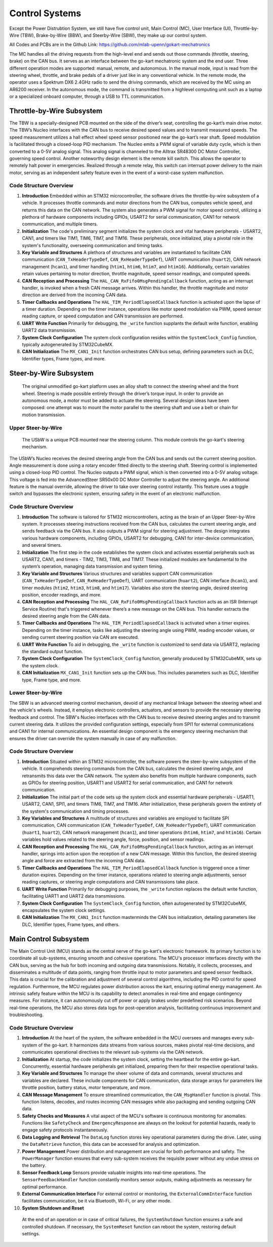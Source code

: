 Control Systems 
================

Except the Power Distrubtion System, we still have five control unit, Main Control (MC), User Interface (UI),
Throttle-by-Wire (TBW), Brake-by-Wire (BBW), and Steerby-Wire (SBW), they make up our control system. 

.. image:: img/Control_System_Main.png



All Codes and PCBs are in the Github Link:
https://github.com/mlab-upenn/gokart-mechatronics

The MC handles all the driving requests from the high-level end and sends out those commands (throttle, steering, brake)
on the CAN bus. It serves as an interface between the go-kart mechatronic system and the end user. Three different operation
modes are supported: manual, remote, and autonomous. In the manual mode, input is read from the steering wheel, throttle,
and brake pedals of a driver just like in any conventional vehicle. In the remote mode, the operator uses a Spektrum
DX6 2.4GHz radio to send the driving commands, which are received by the MC using an AR6200 receiver. In the
autonomous mode, the command is transmitted from a highlevel computing unit such as a laptop or a specialized onboard computer, 
through a USB to TTL communication. 
                    

Throttle-by-Wire Subsystem
---------------------------

The TBW is a specially-designed PCB mounted on the side of the driver’s seat, controlling the go-kart’s main drive motor. The TBW’s Nucleo interfaces with the CAN bus to receive desired speed values and to transmit measured speeds. The speed measurement utilizes a hall effect wheel speed sensor positioned near the go-kart’s rear shaft. Speed modulation is facilitated through a closed-loop PID mechanism. The Nucleo emits a PWM signal of variable duty cycle, which is then converted to a 0-5V analog signal. This analog signal is channeled to the Alltrax SR48300 DC Motor Controller, governing speed control. Another noteworthy design element is the remote kill switch. This allows the operator to remotely halt power in emergencies. Realized through a remote relay, this switch can interrupt power delivery to the main motor, serving as an independent safety feature even in the event of a worst-case system malfunction.

.. image:: img/TBW_PCB.png

Code Structure Overview
~~~~~~~~~~~~~~~~~~~~

1. **Introduction**
   Embedded within an STM32 microcontroller, the software drives the throttle-by-wire subsystem of a vehicle. It processes throttle commands and motor directions from the CAN bus, computes vehicle speed, and returns this data on the CAN network. The system also generates a PWM signal for motor speed control, utilizing a plethora of hardware components including GPIOs, USART2 for serial communication, CAN1 for network communication, and multiple timers.

2. **Initialization**
   The code's preliminary segment initializes the system clock and vital hardware peripherals - USART2, CAN1, and timers like TIM1, TIM6, TIM7, and TIM16. These peripherals, once initialized, play a pivotal role in the system's functionality, overseeing communication and timing tasks.

3. **Key Variable and Structures**
   A plethora of structures and variables are instantiated to facilitate CAN communication (``CAN_TxHeaderTypeDef``, ``CAN_RxHeaderTypeDef``), UART communication (``huart2``), CAN network management (``hcan1``), and timer handling (``htim1``, ``htim6``, ``htim7``, and ``htim16``). Additionally, certain variables retain values pertaining to motor direction, throttle magnitude, speed sensor readings, and computed speeds.

4. **CAN Reception and Processing**
   The ``HAL_CAN_RxFifo0MsgPendingCallback`` function, acting as an interrupt handler, is invoked when a fresh CAN message arrives. Within this handler, the throttle magnitude and motor direction are derived from the incoming CAN data.

5. **Timer Callbacks and Operations**
   The ``HAL_TIM_PeriodElapsedCallback`` function is activated upon the lapse of a timer duration. Depending on the timer instance, operations like motor speed modulation via PWM, speed sensor reading capture, or speed computation and CAN transmission are performed.

6. **UART Write Function**
   Primarily for debugging, the ``_write`` function supplants the default write function, enabling UART2 data transmission.

7. **System Clock Configuration**
   The system clock configuration resides within the ``SystemClock_Config`` function, typically autogenerated by STM32CubeMX.

8. **CAN Initialization**
   The ``MX_CAN1_Init`` function orchestrates CAN bus setup, defining parameters such as DLC, Identifier types, Frame types, and more.


                    
                 

Steer-by-Wire Subsystem
---------------------------

                    The original unmodified go-kart platform uses an alloy shaft to connect the steering wheel 
                    and the front wheel. Steering is made possible entirely through the driver’s torque input. 
                    In order to provide an autonomous mode, a motor must be added to actuate the steering. Several 
                    design ideas have been composed: one attempt was to mount the motor parallel to the steering shaft 
                    and use a belt or chain for motion transmission.

Upper Steer-by-Wire 
~~~~~~~~~~~~~~~~~~~~
                    The USbW is a unique PCB mounted near the steering column. This module controls the go-kart's steering mechanism. 
The USbW’s Nucleo receives the desired steering angle from the CAN bus and sends out the current steering position. 
Angle measurement is done using a rotary encoder fitted directly to the steering shaft. Steering control is 
implemented using a closed-loop PID control. The Nucleo outputs a PWM signal, which is then converted into a 
0-5V analog voltage. This voltage is fed into the AdvancedSteer SR50x00 DC Motor Controller to adjust the 
steering angle. An additional feature is the manual override, allowing the driver to take over steering control 
instantly. This feature uses a toggle switch and bypasses the electronic system, ensuring safety in the event of 
an electronic malfunction.

.. image:: img/USBW_PCB.png

Code Structure Overview
~~~~~~~~~~~~~~~~~~~~

1. **Introduction**
   The software is tailored for STM32 microcontrollers, acting as the brain of an Upper Steer-by-Wire system. 
   It processes steering instructions received from the CAN bus, calculates the current steering angle, and 
   sends feedback via the CAN bus. It also outputs a PWM signal for steering adjustment. The design integrates 
   various hardware components, including GPIOs, USART2 for debugging, CAN1 for inter-device communication, 
   and several timers.

2. **Initialization**
   The first step in the code establishes the system clock and activates essential peripherals such as USART2, 
   CAN1, and timers - TIM2, TIM3, TIM8, and TIM17. These initialized modules are fundamental to the system’s 
   operation, managing data transmission and system timing.

3. **Key Variable and Structures**
   Various structures and variables support CAN communication (``CAN_TxHeaderTypeDef``, ``CAN_RxHeaderTypeDef``), 
   UART communication (``huart2``), CAN interface (``hcan1``), and timer modules (``htim2``, ``htim3``, ``htim8``, 
   and ``htim17``). Variables also store the steering angle, desired steering position, encoder readings, 
   and more.

4. **CAN Reception and Processing**
   The ``HAL_CAN_RxFifo0MsgPendingCallback`` function acts as an ISR (Interrupt Service Routine) that's 
   triggered whenever there’s a new message on the CAN bus. This handler extracts the desired steering angle 
   from the CAN data.

5. **Timer Callbacks and Operations**
   The ``HAL_TIM_PeriodElapsedCallback`` is activated when a timer expires. Depending on the timer instance, 
   tasks like adjusting the steering angle using PWM, reading encoder values, or sending current steering 
   position via CAN are executed.

6. **UART Write Function**
   To aid in debugging, the ``_write`` function is customized to send data via USART2, replacing the standard 
   output function.

7. **System Clock Configuration**
   The ``SystemClock_Config`` function, generally produced by STM32CubeMX, sets up the system clock.

8. **CAN Initialization**
   ``MX_CAN1_Init`` function sets up the CAN bus. This includes parameters such as DLC, Identifier type, Frame 
   type, and more.




Lower Steer-by-Wire 
~~~~~~~~~~~~~~~~~~~~


The SBW is an advanced steering control mechanism, devoid of any mechanical linkage between the steering wheel and the vehicle's wheels. Instead, it employs electronic controllers, actuators, and sensors to provide the necessary steering feedback and control. The SBW's Nucleo interfaces with the CAN bus to receive desired steering angles and to transmit current steering data. It utilizes the provided configuration settings, especially from SPI1 for external communications and CAN1 for internal communications. An essential design component is the emergency steering mechanism that ensures the driver can override the system manually in case of any malfunction.

.. image:: img/LSBW_PCB.png

Code Structure Overview
~~~~~~~~~~~~~~~~~~~~


1. **Introduction**
   Situated within an STM32 microcontroller, the software powers the steer-by-wire subsystem of the vehicle. It comprehends steering commands from the CAN bus, calculates the desired steering angle, and retransmits this data over the CAN network. The system also benefits from multiple hardware components, such as GPIOs for steering position, USART1 and USART2 for serial communication, and CAN1 for network communication.

2. **Initialization**
   The initial part of the code sets up the system clock and essential hardware peripherals - USART1, USART2, CAN1, SPI1, and timers TIM6, TIM7, and TIM16. After initialization, these peripherals govern the entirety of the system's communication and timing processes.

3. **Key Variables and Structures**
   A multitude of structures and variables are employed to facilitate SPI communication, CAN communication (``CAN_TxHeaderTypeDef``, ``CAN_RxHeaderTypeDef``), UART communication (``huart1``, ``huart2``), CAN network management (``hcan1``), and timer operations (``htim6``, ``htim7``, and ``htim16``). Certain variables hold values related to the steering angle, force, position, and sensor readings.

4. **CAN Reception and Processing**
   The ``HAL_CAN_RxFifo0MsgPendingCallback`` function, acting as an interrupt handler, springs into action upon the reception of a new CAN message. Within this function, the desired steering angle and force are extracted from the incoming CAN data.

5. **Timer Callbacks and Operations**
   The ``HAL_TIM_PeriodElapsedCallback`` function is triggered once a timer duration expires. Depending on the timer instance, operations related to steering angle adjustments, sensor reading captures, or steering angle computations and CAN transmissions take place.

6. **UART Write Function**
   Primarily for debugging purposes, the ``_write`` function replaces the default write function, facilitating UART1 and UART2 data transmissions.

7. **System Clock Configuration**
   The ``SystemClock_Config`` function, often autogenerated by STM32CubeMX, encapsulates the system clock settings.

8. **CAN Initialization**
   The ``MX_CAN1_Init`` function masterminds the CAN bus initialization, detailing parameters like DLC, Identifier types, Frame types, and others.



Main Control Subsystem
-----------------------

The Main Control Unit (MCU) stands as the central nerve of the go-kart's electronic framework. Its primary function is to coordinate all sub-systems, ensuring smooth and cohesive operations. The MCU's processor interfaces directly with the CAN bus, serving as the hub for both incoming and outgoing data transmissions. Notably, it collects, processes, and disseminates a multitude of data points, ranging from throttle input to motor parameters and speed sensor feedback. This data is crucial for the calibration and adjustment of several control algorithms, including the PID control for speed regulation. Furthermore, the MCU regulates power distribution across the kart, ensuring optimal energy management. An intrinsic safety feature within the MCU is its capability to detect anomalies in real-time and engage contingency measures. For instance, it can autonomously cut off power or apply brakes under predefined risk scenarios. Beyond real-time operations, the MCU also stores data logs for post-operation analysis, facilitating continuous improvement and troubleshooting.

.. image:: img/MC_PCB.png

Code Structure Overview
~~~~~~~~~~~~~~~~~~~~~~~~

1. **Introduction**
   At the heart of the system, the software embedded in the MCU oversees and manages every sub-system of the go-kart. It harmonizes data streams from various sources, makes pivotal real-time decisions, and communicates operational directives to the relevant sub-systems via the CAN network.

2. **Initialization**
   At startup, the code initializes the system clock, setting the heartbeat for the entire go-kart. Concurrently, essential hardware peripherals get initialized, preparing them for their respective operational tasks.

3. **Key Variable and Structures**
   To manage the sheer volume of data and commands, several structures and variables are declared. These include components for CAN communication, data storage arrays for parameters like throttle position, battery status, motor temperature, and more.

4. **CAN Message Management**
   To ensure streamlined communication, the ``CAN_MsgHandler`` function is pivotal. This function listens, decodes, and routes incoming CAN messages while also packaging and sending outgoing CAN data.

5. **Safety Checks and Measures**
   A vital aspect of the MCU's software is continuous monitoring for anomalies. Functions like ``SafetyCheck`` and ``EmergencyResponse`` are always on the lookout for potential hazards, ready to engage safety protocols instantaneously.

6. **Data Logging and Retrieval**
   The ``DataLog`` function stores key operational parameters during the drive. Later, using the ``DataRetrieve`` function, this data can be accessed for analysis and optimization.

7. **Power Management**
   Power distribution and management are crucial for both performance and safety. The ``PowerManager`` function ensures that every sub-system receives the requisite power without any undue stress on the battery.

8. **Sensor Feedback Loop**
   Sensors provide valuable insights into real-time operations. The ``SensorFeedbackHandler`` function constantly monitors sensor outputs, making adjustments as necessary for optimal performance.

9. **External Communication Interface**
   For external control or monitoring, the ``ExternalCommInterface`` function facilitates communication, be it via Bluetooth, Wi-Fi, or any other mode.

10. **System Shutdown and Reset**
   At the end of an operation or in case of critical failures, the ``SystemShutdown`` function ensures a safe and controlled shutdown. If necessary, the ``SystemReset`` function can reboot the system, restoring default settings.




                

